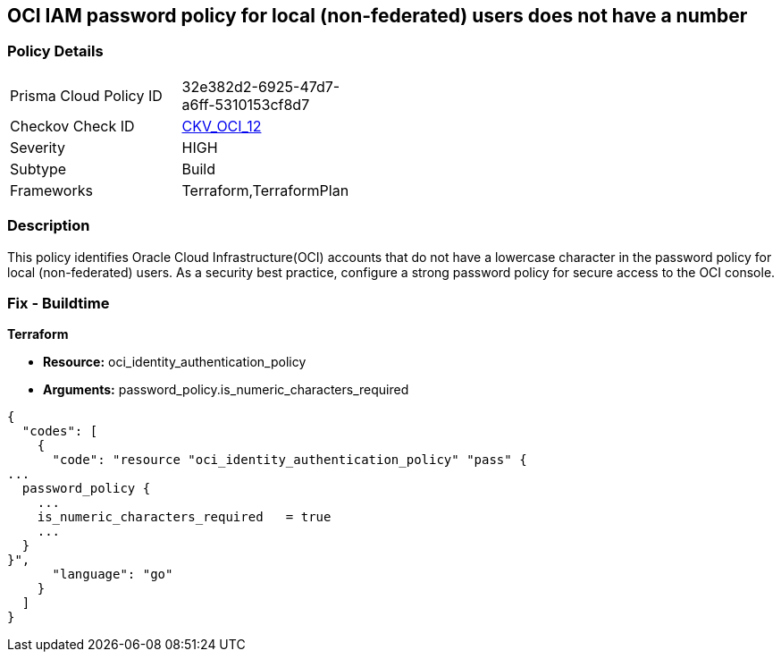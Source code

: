 == OCI IAM password policy for local (non-federated) users does not have a number


=== Policy Details 

[width=45%]
[cols="1,1"]
|=== 
|Prisma Cloud Policy ID 
| 32e382d2-6925-47d7-a6ff-5310153cf8d7

|Checkov Check ID 
| https://github.com/bridgecrewio/checkov/tree/master/checkov/terraform/checks/resource/oci/IAMPasswordPolicyNumeric.py[CKV_OCI_12]

|Severity
|HIGH

|Subtype
|Build
//, Run

|Frameworks
|Terraform,TerraformPlan

|=== 



=== Description 


This policy identifies Oracle Cloud Infrastructure(OCI) accounts that do not have a lowercase character in the password policy for local (non-federated) users.
As a security best practice, configure a strong password policy for secure access to the OCI console.

////
=== Fix - Runtime


* OCI Console* 



. Login to the OCI Console Page: https://console.ap-mumbai-1.oraclecloud.com/

. Go to Identity in the Services menu.

. Select Authentication Settings from the Identity menu.
+
4.Click Edit Authentication Settings in the middle of the page.
+
5.Ensure the checkbox is selected next to MUST CONTAIN AT LEAST 1 LOWERCASE CHARACTER.
+
Note : The console URL is region specific, your tenancy might have a different home region and thus console URL.
////

=== Fix - Buildtime


*Terraform* 


* *Resource:* oci_identity_authentication_policy
* *Arguments:* password_policy.is_numeric_characters_required


[source,go]
----
{
  "codes": [
    {
      "code": "resource "oci_identity_authentication_policy" "pass" {
...
  password_policy {
    ...
    is_numeric_characters_required   = true
    ...
  }
}",
      "language": "go"
    }
  ]
}
----
